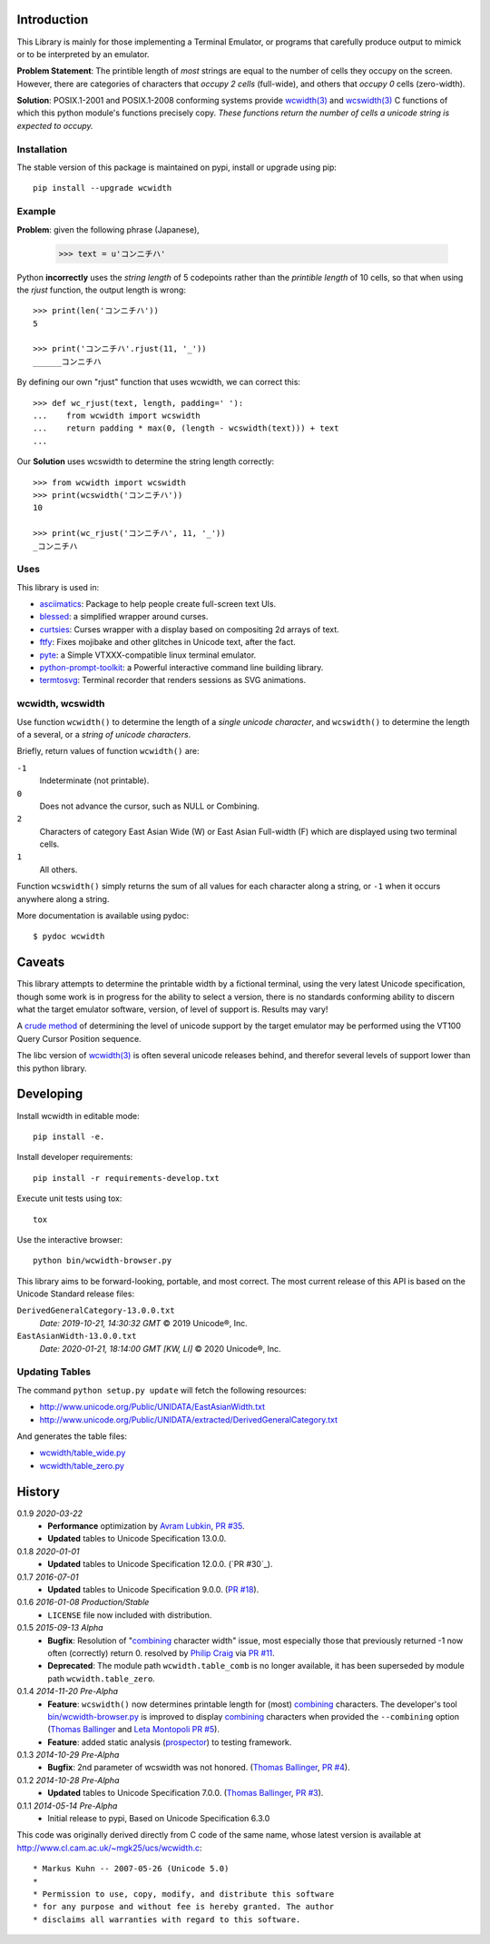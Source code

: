.. image:: https://img.shields.io/travis/jquast/wcwidth.svg
    :target: https://travis-ci.org/jquast/wcwidth
    :alt: Travis Continous Integration

.. image:: https://img.shields.io/coveralls/jquast/wcwidth.svg
    :target: https://coveralls.io/r/jquast/wcwidth
    :alt: Coveralls Code Coverage

.. image:: https://img.shields.io/pypi/v/wcwidth.svg
    :target: https://pypi.python.org/pypi/wcwidth/
    :alt: Latest Version

.. image:: https://img.shields.io/github/license/jquast/wcwidth.svg
    :target: https://pypi.python.org/pypi/wcwidth/
    :alt: License

.. image:: https://img.shields.io/pypi/wheel/wcwidth.svg
    :alt: Wheel Status

.. image:: https://img.shields.io/pypi/dm/wcwidth.svg
    :target: https://pypi.python.org/pypi/wcwidth/
    :alt: Downloads

============
Introduction
============

This Library is mainly for those implementing a Terminal Emulator, or programs
that carefully produce output to mimick or to be interpreted by an emulator.

**Problem Statement**: The printible length of *most* strings are equal to the
number of cells they occupy on the screen.  However, there are categories of
characters that *occupy 2 cells* (full-wide), and others that *occupy 0* cells
(zero-width).

**Solution**: POSIX.1-2001 and POSIX.1-2008 conforming systems provide
`wcwidth(3)`_ and `wcswidth(3)`_ C functions of which this python module's
functions precisely copy.  *These functions return the number of cells a
unicode string is expected to occupy.*

Installation
------------

The stable version of this package is maintained on pypi, install or upgrade using pip::

    pip install --upgrade wcwidth

Example
-------

**Problem**: given the following phrase (Japanese),

    >>> text = u'コンニチハ'

Python **incorrectly** uses the *string length* of 5 codepoints rather than the
*printible length* of 10 cells, so that when using the `rjust` function, the
output length is wrong::

    >>> print(len('コンニチハ'))
    5

    >>> print('コンニチハ'.rjust(11, '_'))
    ______コンニチハ

By defining our own "rjust" function that uses wcwidth, we can correct this::

   >>> def wc_rjust(text, length, padding=' '):
   ...    from wcwidth import wcswidth
   ...    return padding * max(0, (length - wcswidth(text))) + text
   ...

Our **Solution** uses wcswidth to determine the string length correctly::

   >>> from wcwidth import wcswidth
   >>> print(wcswidth('コンニチハ'))
   10

   >>> print(wc_rjust('コンニチハ', 11, '_'))
   _コンニチハ

Uses
----

This library is used in:

- asciimatics_: Package to help people create full-screen text UIs.
- blessed_: a simplified wrapper around curses.
- curtsies_: Curses wrapper with a display based on compositing 2d arrays of text.
- ftfy_: Fixes mojibake and other glitches in Unicode text, after the fact.
- pyte_: a Simple VTXXX-compatible linux terminal emulator.
- python-prompt-toolkit_: a Powerful interactive command line building library.
- termtosvg_: Terminal recorder that renders sessions as SVG animations.


wcwidth, wcswidth
-----------------
Use function ``wcwidth()`` to determine the length of a *single unicode
character*, and ``wcswidth()`` to determine the length of a several, or a
*string of unicode characters*.

Briefly, return values of function ``wcwidth()`` are:

``-1``
  Indeterminate (not printable).

``0``
  Does not advance the cursor, such as NULL or Combining.

``2``
  Characters of category East Asian Wide (W) or East Asian
  Full-width (F) which are displayed using two terminal cells.

``1``
  All others.

Function ``wcswidth()`` simply returns the sum of all values for each character
along a string, or ``-1`` when it occurs anywhere along a string.

More documentation is available using pydoc::

    $ pydoc wcwidth

=======
Caveats
=======

This library attempts to determine the printable width by a fictional terminal,
using the very latest Unicode specification, though some work is in progress for
the ability to select a version, there is no standards conforming ability to
discern what the target emulator software, version, of level of support is.
Results may vary!

A `crude method
<http://blessed.readthedocs.org/en/latest/examples.html#detect-multibyte-py>`_
of determining the level of unicode support by the target emulator may be
performed using the VT100 Query Cursor Position sequence.

The libc version of `wcwidth(3)`_ is often several unicode releases behind,
and therefor several levels of support lower than this python library.

==========
Developing
==========

Install wcwidth in editable mode::

   pip install -e.

Install developer requirements::

   pip install -r requirements-develop.txt

Execute unit tests using tox::

   tox

Use the interactive browser::

  python bin/wcwidth-browser.py

This library aims to be forward-looking, portable, and most correct.  The most
current release of this API is based on the Unicode Standard release files:

``DerivedGeneralCategory-13.0.0.txt``
  *Date:  2019-10-21, 14:30:32 GMT*
  © 2019 Unicode®, Inc.

``EastAsianWidth-13.0.0.txt``
  *Date:  2020-01-21, 18:14:00 GMT [KW, LI]*
  © 2020 Unicode®, Inc.


Updating Tables
---------------

The command ``python setup.py update`` will fetch the following resources:

- http://www.unicode.org/Public/UNIDATA/EastAsianWidth.txt
- http://www.unicode.org/Public/UNIDATA/extracted/DerivedGeneralCategory.txt

And generates the table files:

- `wcwidth/table_wide.py <https://github.com/jquast/wcwidth/tree/master/wcwidth/table_wide.py>`_
- `wcwidth/table_zero.py <https://github.com/jquast/wcwidth/tree/master/wcwidth/table_zero.py>`_

=======
History
=======

0.1.9 *2020-03-22*
  * **Performance** optimization by `Avram Lubkin`_, `PR #35`_.
  * **Updated** tables to Unicode Specification 13.0.0.

0.1.8 *2020-01-01*
  * **Updated** tables to Unicode Specification 12.0.0. (`PR #30`_).

0.1.7 *2016-07-01*
  * **Updated** tables to Unicode Specification 9.0.0. (`PR #18`_).

0.1.6 *2016-01-08 Production/Stable*
  * ``LICENSE`` file now included with distribution.

0.1.5 *2015-09-13 Alpha*
  * **Bugfix**:
    Resolution of "combining_ character width" issue, most especially
    those that previously returned -1 now often (correctly) return 0.
    resolved by `Philip Craig`_ via `PR #11`_.
  * **Deprecated**:
    The module path ``wcwidth.table_comb`` is no longer available,
    it has been superseded by module path ``wcwidth.table_zero``.

0.1.4 *2014-11-20 Pre-Alpha*
  * **Feature**: ``wcswidth()`` now determines printable length
    for (most) combining_ characters.  The developer's tool
    `bin/wcwidth-browser.py`_ is improved to display combining_
    characters when provided the ``--combining`` option
    (`Thomas Ballinger`_ and `Leta Montopoli`_ `PR #5`_).
  * **Feature**: added static analysis (prospector_) to testing
    framework.

0.1.3 *2014-10-29 Pre-Alpha*
  * **Bugfix**: 2nd parameter of wcswidth was not honored.
    (`Thomas Ballinger`_, `PR #4`_).

0.1.2 *2014-10-28 Pre-Alpha*
  * **Updated** tables to Unicode Specification 7.0.0.
    (`Thomas Ballinger`_, `PR #3`_).

0.1.1 *2014-05-14 Pre-Alpha*
  * Initial release to pypi, Based on Unicode Specification 6.3.0

This code was originally derived directly from C code of the same name,
whose latest version is available at
http://www.cl.cam.ac.uk/~mgk25/ucs/wcwidth.c::

 * Markus Kuhn -- 2007-05-26 (Unicode 5.0)
 *
 * Permission to use, copy, modify, and distribute this software
 * for any purpose and without fee is hereby granted. The author
 * disclaims all warranties with regard to this software.

.. _`prospector`: https://github.com/landscapeio/prospector
.. _`combining`: https://en.wikipedia.org/wiki/Combining_character
.. _`bin/wcwidth-browser.py`: https://github.com/jquast/wcwidth/tree/master/bin/wcwidth-browser.py
.. _`Thomas Ballinger`: https://github.com/thomasballinger
.. _`Leta Montopoli`: https://github.com/lmontopo
.. _`Philip Craig`: https://github.com/philipc
.. _`Avram Lubkin`: https://github.com/avylove
.. _`PR #3`: https://github.com/jquast/wcwidth/pull/3
.. _`PR #4`: https://github.com/jquast/wcwidth/pull/4
.. _`PR #5`: https://github.com/jquast/wcwidth/pull/5
.. _`PR #11`: https://github.com/jquast/wcwidth/pull/11
.. _`PR #18`: https://github.com/jquast/wcwidth/pull/18
.. _`PR #35`: https://github.com/jquast/wcwidth/pull/35
.. _blessed: https://github.com/jquast/blessed
.. _python-prompt-toolkit: https://github.com/prompt-toolkit/python-prompt-toolkit
.. _pyte: https://github.com/selectel/pyte
.. _asciimatics: https://github.com/peterbrittain/asciimatics
.. _ftfy: https://github.com/LuminosoInsight/python-ftfy
.. _curtsies: https://github.com/bpython/curtsies
.. _bpython: https://github.com/bpython/bpython
.. _termtosvg: https://github.com/nbedos/termtosvg
.. _`wcwidth(3)`:  http://man7.org/linux/man-pages/man3/wcwidth.3.html
.. _`wcswidth(3)`: http://man7.org/linux/man-pages/man3/wcswidth.3.html
